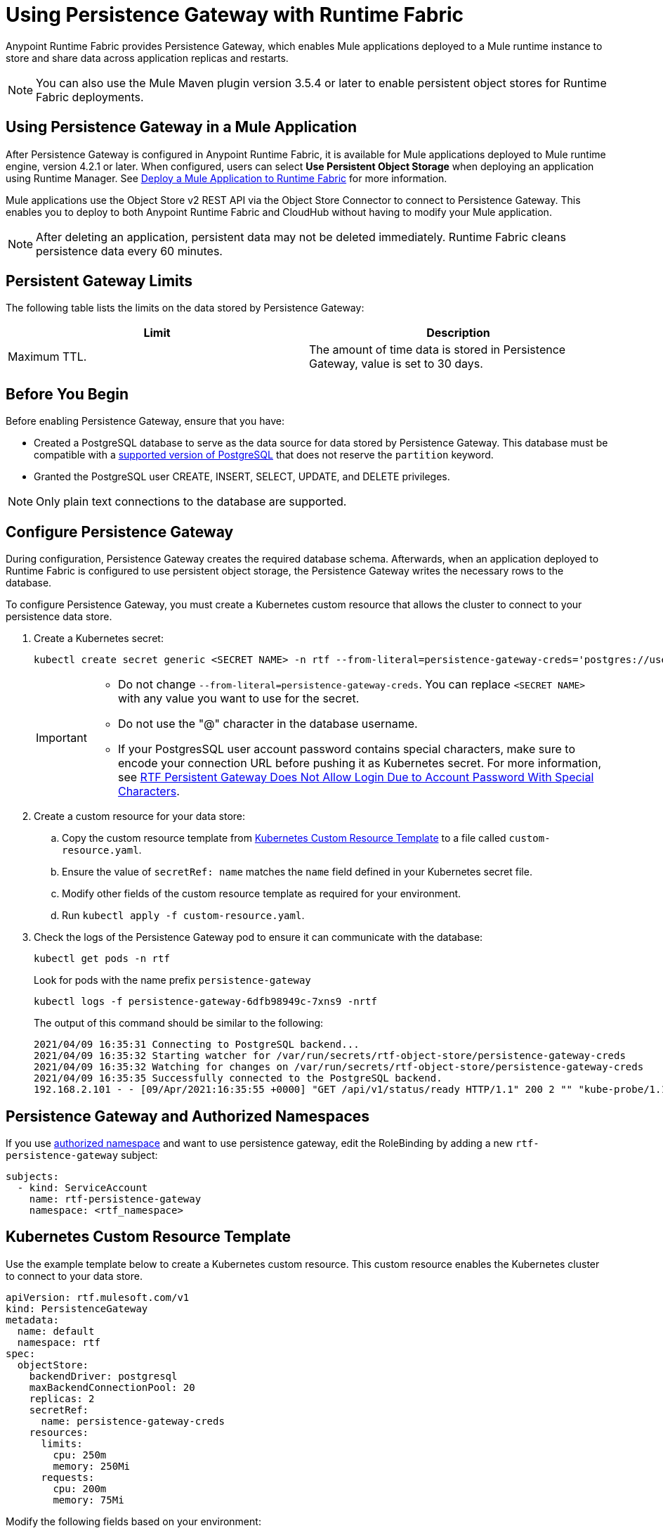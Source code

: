 = Using Persistence Gateway with Runtime Fabric

Anypoint Runtime Fabric provides Persistence Gateway, which enables Mule applications deployed to a Mule runtime instance to store and share data across application replicas and restarts.

[NOTE]
====
You can also use the Mule Maven plugin version 3.5.4 or later to enable persistent object stores for Runtime Fabric deployments.
====

== Using Persistence Gateway in a Mule Application

After Persistence Gateway is configured in Anypoint Runtime Fabric, it is available for Mule applications deployed to Mule runtime engine, version 4.2.1 or later. When configured, users can select *Use Persistent Object Storage* when deploying an application using Runtime Manager. See xref:deploy-to-runtime-fabric.adoc[Deploy a Mule Application to Runtime Fabric] for more information.

Mule applications use the Object Store v2 REST API via the Object Store Connector to connect to Persistence Gateway. This enables you to deploy to both Anypoint Runtime Fabric and CloudHub without having to modify your Mule application.

[NOTE]
====
After deleting an application, persistent data may not be deleted immediately. Runtime Fabric cleans persistence data every 60 minutes.
====

== Persistent Gateway Limits

The following table lists the limits on the data stored by Persistence Gateway:

[%header,cols="2*a"]
|===
| Limit | Description
| Maximum TTL. | The amount of time data is stored in Persistence Gateway, value is set to 30 days.
|===

== Before You Begin

Before enabling Persistence Gateway, ensure that you have:

* Created a PostgreSQL database to serve as the data source for data stored by Persistence Gateway. This database must be compatible with a https://www.postgresql.org/support/versioning/[supported version of PostgreSQL^] that does not reserve the `partition` keyword.
* Granted the PostgreSQL user CREATE, INSERT, SELECT, UPDATE, and DELETE privileges.

[NOTE]
====
Only plain text connections to the database are supported.
====
 
[[Configure-Persistence-Gateway]]
== Configure Persistence Gateway

During configuration, Persistence Gateway creates the required database schema. Afterwards, when an application deployed to Runtime Fabric is configured to use persistent object storage, the Persistence Gateway writes the necessary rows to the database.

To configure Persistence Gateway, you must create a Kubernetes custom resource that allows the cluster to connect to your persistence data store.

. Create a Kubernetes secret:
+
----
kubectl create secret generic <SECRET NAME> -n rtf --from-literal=persistence-gateway-creds='postgres://username:pass@host:port/databasename'
----
+
[IMPORTANT]
--
* Do not change `--from-literal=persistence-gateway-creds`. You can replace `<SECRET NAME>` with any value you want to use for the secret.
* Do not use the "@" character in the database username.
* If your PostgresSQL user account password contains special characters, make sure to encode your connection URL before pushing it as Kubernetes secret. For more information, see https://help.mulesoft.com/s/article/RTF-Persistent-Gateway-Does-Not-Allow-Login-Due-to-Account-Password-With-Special-Characters[RTF Persistent Gateway Does Not Allow Login Due to Account Password With Special Characters].

--

. Create a custom resource for your data store:
.. Copy the custom resource template from <<k8-custom-resource-template>> to a file called `custom-resource.yaml`.
.. Ensure the value of `secretRef: name` matches the `name` field defined in your Kubernetes secret file.
.. Modify other fields of the custom resource template as required for your environment.
.. Run `kubectl apply -f custom-resource.yaml`.
. Check the logs of the Persistence Gateway pod to ensure it can communicate with the database:
+
[source,copy]
----
kubectl get pods -n rtf
----
+
Look for pods with the name prefix `persistence-gateway`
+
[source,copy]
----
kubectl logs -f persistence-gateway-6dfb98949c-7xns9 -nrtf
----
+
The output of this command should be similar to the following:
+
----
2021/04/09 16:35:31 Connecting to PostgreSQL backend...
2021/04/09 16:35:32 Starting watcher for /var/run/secrets/rtf-object-store/persistence-gateway-creds
2021/04/09 16:35:32 Watching for changes on /var/run/secrets/rtf-object-store/persistence-gateway-creds
2021/04/09 16:35:35 Successfully connected to the PostgreSQL backend.
192.168.2.101 - - [09/Apr/2021:16:35:55 +0000] "GET /api/v1/status/ready HTTP/1.1" 200 2 "" "kube-probe/1.18+"
----

== Persistence Gateway and Authorized Namespaces

If you use xref:install-helm.adoc#optional-configure-authorized-namespaces[authorized namespace] and want to use persistence gateway, edit the RoleBinding by adding a new `rtf-persistence-gateway` subject:

[source,copy]
----
subjects:
  - kind: ServiceAccount
    name: rtf-persistence-gateway
    namespace: <rtf_namespace>
----

[[k8-custom-resource-template]]
== Kubernetes Custom Resource Template

Use the example template below to create a Kubernetes custom resource. This custom resource enables the Kubernetes cluster to connect to your data store.
[source,yaml]
----
apiVersion: rtf.mulesoft.com/v1
kind: PersistenceGateway
metadata:
  name: default
  namespace: rtf
spec:
  objectStore:
    backendDriver: postgresql
    maxBackendConnectionPool: 20
    replicas: 2
    secretRef:
      name: persistence-gateway-creds
    resources:
      limits:
        cpu: 250m
        memory: 250Mi
      requests:
        cpu: 200m
        memory: 75Mi
----

Modify the following fields based on your environment:

[%header,cols="3*a"]
|===
| Field | Description | Default Value
| `kind` | The type of custom resource. The only supported value is `PersistenceGateway`. | PersistenceGateway
| `metadata.name` | The internal identifier for this custom resource. The value for this field should be `default`. | default
| `metadata.namespace` | The namespace where the secret is applied. The supported value is `rtf`. | rtf
| `spec.objectStore.backendDriver` | The driver used by the data store. Only `postgresql` is supported. | postgresql
| `spec.objectStore.maxBackendConnectionPool` | The maximum number of simultaneous open connections to the data store. | 20
| `spec.objectStore.replicas` | The number of replicas of Persistence Gateway. | 2
| `spec.objectStore.resources.limits.cpu` | The CPU resource limits for the Persistence Gateway pods. | 250m
| `spec.objectStore.resources.limits.memory` | The memory resource limits for the Persistence Gateway pods. | 150Mi
| `spec.objectStore.resources.requests.cpu` | The CPU resource requests for the Persistence Gateway pods. | 200m
| `spec.objectStore.resources.requests.memory` | The memory resource requests for the Persistence Gateway pods. | 75Mi
| `spec.objectStore.secretRef.name` | The name of the Persistence Gateway credentials defined in the Kubernetes secret file. | persistence-gateway-creds
|===

[NOTE]
====
The default CPU, memory, and limit values are based on a small number of deployed Mule applications. Modify these values based on the requirements of your environment.
====

== Persistence Gateway Application Data

Persistence Gateway stores application data using the following two tables:

[source,copy]
----
CREATE TABLE IF NOT EXISTS stores (
	id SERIAL PRIMARY KEY,
	name VARCHAR(255) NOT NULL,
	org_id VARCHAR(255) NOT NULL,
	env_id VARCHAR(255) NOT NULL,
	default_ttl_seconds int NOT NULL,
	is_fixed_ttl bool NOT NULL,
	CONSTRAINT UK_stores UNIQUE (name, org_id, env_id)
);
CREATE TABLE IF NOT EXISTS items (
	id SERIAL PRIMARY KEY,
	store_id INT NOT NULL REFERENCES stores(id),
	key VARCHAR(255) NOT NULL,
	partition VARCHAR(255) NOT NULL,
	value_type VARCHAR(10) NOT NULL,
	number_value integer,
	string_value text,
	binary_value bytea,
	last_updated timestamp,
	is_fixed_ttl bool NOT NULL,
	ttl timestamp NOT NULL,
	CONSTRAINT UK_items UNIQUE (key, store_id, partition)
);
	CREATE INDEX IF NOT EXISTS IDX_items_ttl ON items(ttl)
;`
----

To migrate the persistent data from one cluster to another, backup these two tables entirely from the source cluster and recreate them on the target one database. Do not to have applications deployed during this process on both clusters to prevent unexpected results.


== See Also

* xref:deploy-to-runtime-fabric.adoc[Deploy a Mule Application to Runtime Fabric]
* xref:mule-runtime::deploy-to-rtf.adoc[Deploy Applications to Runtime Fabric Using the Mule Maven Plugin]
